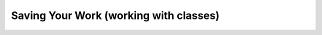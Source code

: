 .. _savingAndClasses:

Saving Your Work (working with classes)
.......................................

